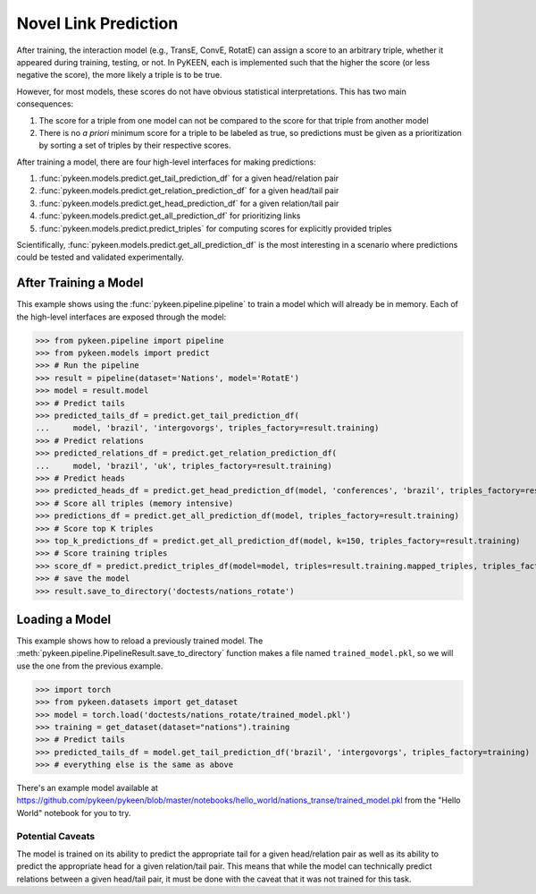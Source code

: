 .. _making_predictions:

Novel Link Prediction
=====================
After training, the interaction model (e.g., TransE, ConvE, RotatE) can assign a score to an arbitrary triple,
whether it appeared during training, testing, or not. In PyKEEN, each is implemented such that the higher the score
(or less negative the score), the more likely a triple is to be true.

However, for most models, these scores do not have obvious statistical interpretations. This has two main consequences:

1. The score for a triple from one model can not be compared to the score for that triple from another model
2. There is no *a priori* minimum score for a triple to be labeled as true, so predictions must be given as
   a prioritization by sorting a set of triples by their respective scores.

After training a model, there are four high-level interfaces for making predictions:

1. :func:`pykeen.models.predict.get_tail_prediction_df` for a given head/relation pair
2. :func:`pykeen.models.predict.get_relation_prediction_df` for a given head/tail pair
3. :func:`pykeen.models.predict.get_head_prediction_df` for a given relation/tail pair
4. :func:`pykeen.models.predict.get_all_prediction_df` for prioritizing links
5. :func:`pykeen.models.predict.predict_triples` for computing scores for explicitly provided triples

Scientifically, :func:`pykeen.models.predict.get_all_prediction_df` is the most interesting in a scenario where
predictions could be tested and validated experimentally.

After Training a Model
~~~~~~~~~~~~~~~~~~~~~~
This example shows using the :func:`pykeen.pipeline.pipeline` to train a model
which will already be in memory. Each of the high-level interfaces are exposed through the
model:

>>> from pykeen.pipeline import pipeline
>>> from pykeen.models import predict
>>> # Run the pipeline
>>> result = pipeline(dataset='Nations', model='RotatE')
>>> model = result.model
>>> # Predict tails
>>> predicted_tails_df = predict.get_tail_prediction_df(
...     model, 'brazil', 'intergovorgs', triples_factory=result.training)
>>> # Predict relations
>>> predicted_relations_df = predict.get_relation_prediction_df(
...     model, 'brazil', 'uk', triples_factory=result.training)
>>> # Predict heads
>>> predicted_heads_df = predict.get_head_prediction_df(model, 'conferences', 'brazil', triples_factory=result.training)
>>> # Score all triples (memory intensive)
>>> predictions_df = predict.get_all_prediction_df(model, triples_factory=result.training)
>>> # Score top K triples
>>> top_k_predictions_df = predict.get_all_prediction_df(model, k=150, triples_factory=result.training)
>>> # Score training triples
>>> score_df = predict.predict_triples_df(model=model, triples=result.training.mapped_triples, triples_factory=result.training)
>>> # save the model
>>> result.save_to_directory('doctests/nations_rotate')

Loading a Model
~~~~~~~~~~~~~~~
This example shows how to reload a previously trained model. The
:meth:`pykeen.pipeline.PipelineResult.save_to_directory` function makes
a file named ``trained_model.pkl``, so we will use the one from the
previous example.

>>> import torch
>>> from pykeen.datasets import get_dataset
>>> model = torch.load('doctests/nations_rotate/trained_model.pkl')
>>> training = get_dataset(dataset="nations").training
>>> # Predict tails
>>> predicted_tails_df = model.get_tail_prediction_df('brazil', 'intergovorgs', triples_factory=training)
>>> # everything else is the same as above

There's an example model available at
https://github.com/pykeen/pykeen/blob/master/notebooks/hello_world/nations_transe/trained_model.pkl
from the "Hello World" notebook for you to try.

Potential Caveats
-----------------
The model is trained on its ability to predict the appropriate tail for a given head/relation pair as well as its
ability to predict the appropriate head for a given relation/tail pair. This means that while the model can
technically predict relations between a given head/tail pair, it must be done with the caveat that it was not
trained for this task.
